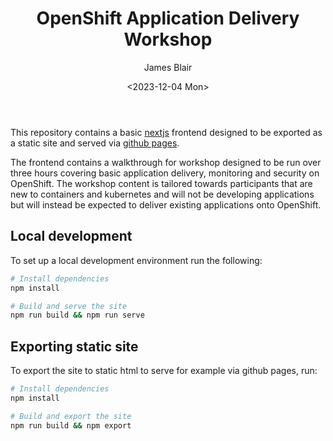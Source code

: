 #+TITLE: OpenShift Application Delivery Workshop
#+AUTHOR: James Blair
#+DATE: <2023-12-04 Mon>

This repository contains a basic [[https://nextjs.org/][nextjs]] frontend designed to be exported as a static site and served via [[https://pages.github.com/][github pages]].

The frontend contains a walkthrough for workshop designed to be run over three hours covering basic application delivery, monitoring and security on OpenShift. The workshop content is tailored towards participants that are new to containers and kubernetes and will not be developing applications but will instead be expected to deliver existing applications onto OpenShift.


** Local development

To set up a local development environment run the following:

#+begin_src bash
# Install dependencies
npm install

# Build and serve the site
npm run build && npm run serve
#+end_src


** Exporting static site

To export the site to static html to serve for example via github pages, run:

#+begin_src bash
# Install dependencies
npm install

# Build and export the site
npm run build && npm export
#+end_src
